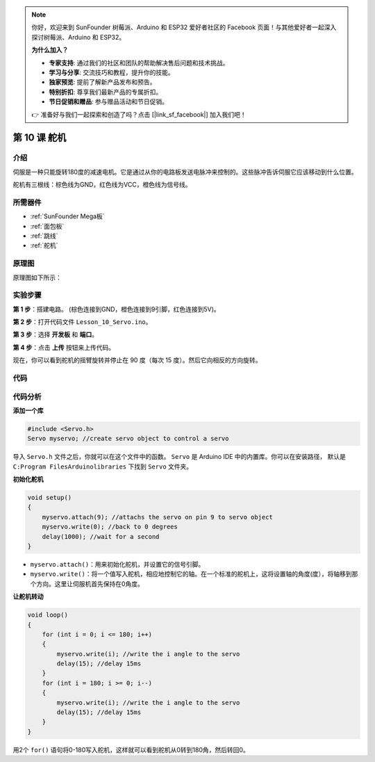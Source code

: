 .. note::

    你好，欢迎来到 SunFounder 树莓派、Arduino 和 ESP32 爱好者社区的 Facebook 页面！与其他爱好者一起深入探讨树莓派、Arduino 和 ESP32。

    **为什么加入？**

    - **专家支持**: 通过我们的社区和团队的帮助解决售后问题和技术挑战。
    - **学习与分享**: 交流技巧和教程，提升你的技能。
    - **独家预览**: 提前了解新产品发布和预告。
    - **特别折扣**: 尊享我们最新产品的专属折扣。
    - **节日促销和赠品**: 参与赠品活动和节日促销。

    👉 准备好与我们一起探索和创造了吗？点击 [|link_sf_facebook|] 加入我们吧！

.. _servo_mega:

第 10 课 舵机
==================

介绍
-----------------

伺服是一种只能旋转180度的减速电机。它是通过从你的电路板发送电脉冲来控制的。这些脉冲告诉伺服它应该移动到什么位置。

舵机有三根线：棕色线为GND，红色线为VCC，橙色线为信号线。

所需器件
---------------

.. image:: media_mega2560/megac10.png
    :align: center


* :ref:`SunFounder Mega板`
* :ref:`面包板`
* :ref:`跳线`
* :ref:`舵机`

原理图
--------------------------

原理图如下所示：

.. image:: media_mega2560/mega22.png
    :align: center

实验步骤
----------------------------

**第 1 步**：搭建电路。 (棕色连接到GND，橙色连接到9引脚，红色连接到5V)。

.. image:: media_mega2560/image153.png
    :align: center

**第 2 步**：打开代码文件 ``Lesson_10_Servo.ino``。

**第 3 步**：选择 **开发板** 和 **端口**。

**第 4 步**：点击 **上传** 按钮来上传代码。

现在，你可以看到舵机的摇臂旋转并停止在 90 度（每次 15 度）。然后它向相反的方向旋转。

.. image:: media_mega2560/image154.jpeg
    :align: center

代码
--------

.. raw:: html

    <iframe src=https://create.arduino.cc/editor/sunfounder01/b6d44ce5-7d33-4728-bb53-36c7cf079573/preview?embed style="height:510px;width:100%;margin:10px 0" frameborder=0></iframe>

代码分析
-----------------

**添加一个库**

.. code-block:: Arduino

    #include <Servo.h>
    Servo myservo; //create servo object to control a servo

导入 ``Servo.h`` 文件之后，你就可以在这个文件中的函数。 ``Servo`` 是 Arduino IDE 中的内置库。你可以在安装路径， 默认是 ``C:Program FilesArduinolibraries`` 下找到 ``Servo`` 文件夹。

**初始化舵机**

.. code-block:: Arduino

    void setup()
    {
        myservo.attach(9); //attachs the servo on pin 9 to servo object
        myservo.write(0); //back to 0 degrees
        delay(1000); //wait for a second
    }

* ``myservo.attach()``：用来初始化舵机，并设置它的信号引脚。

* ``myservo.write()``：将一个值写入舵机，相应地控制它的轴。在一个标准的舵机上，这将设置轴的角度(度），将轴移到那个方向。这里让伺服机首先保持在0角度。

**让舵机转动**

.. code-block:: Arduino

    void loop()
    {
        for (int i = 0; i <= 180; i++)
        {
            myservo.write(i); //write the i angle to the servo
            delay(15); //delay 15ms
        }
        for (int i = 180; i >= 0; i--)
        {
            myservo.write(i); //write the i angle to the servo
            delay(15); //delay 15ms
        }
    }

用2个 ``for()`` 语句将0-180写入舵机，这样就可以看到舵机从0转到180角，然后转回0。

